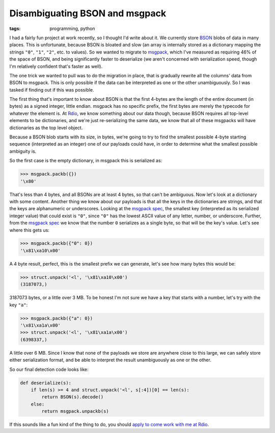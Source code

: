 
Disambiguating BSON and msgpack
===============================

:tags: programming, python

I had a fairly fun project at work recently, so I thought I'd write about it.
We currently store `BSON`_ blobs of data in many places. This is unfortunate,
because BSON is bloated and slow (an array is internally stored as a dictionary
mapping the strings ``"0"``, ``"1"``, ``"2"``, etc. to values). So we wanted to
migrate to `msgpack`_, which I've measured as requiring 46% of the space of
BSON, and being significantly faster to deserialize (we aren't concerned with
serialization speed, though I'm relatively confident that's faster as well).

The one trick we wanted to pull was to do the migration in place, that is
gradually rewrite all the columns' data from BSON to msgpack. This is only
possible if the data can be interpreted as one or the other unambiguously. So I
was tasked if finding out if this was possible.

The first thing that's important to know about BSON is that the first 4-bytes
are the length of the entire document (in bytes) as a signed integer, little
endian. msgpack has no specific prefix, the first bytes are merely the typecode
for whatever the element is. At `Rdio`_, we know something about our data
though, because BSON requires all top-level elements to be dictionaries, and
we're just re-serializing the same data, we know that all of these msgpacks
will have dictionaries as the top level object.

Because a BSON blob starts with its size, in bytes, we're going to try to find
the smallest possible 4-byte starting sequence (interpreted as an integer) one
of our payloads could have, in order to determine what the smallest possible
ambiguity is.

So the first case is the empty dictionary, in msgpack this is serialized as:

.. sourcecode:: pycon

    >>> msgpack.packb({})
    '\x80'

That's less than 4 bytes, and all BSONs are at least 4 bytes, so that can't be
ambiguous. Now let's look at a dictionary with some content. Another thing we
know about our payloads is that all the keys in the dictionaries are strings,
and that the keys are alphanumeric or underscores. Looking at the
`msgpack spec`_, the smallest key (interpreted as its serialized integer value)
that could exist is ``"0"``, since ``"0"`` has the lowest ASCII value of any
letter, number, or underscore. Further, from the `msgpack spec`_ we know that
the number ``0`` serializes as a single byte, so that will be the key's value.
Let's see where this gets us:

.. sourcecode:: pycon

    >>> msgpack.packb({"0": 0})
    '\x81\xa10\x00'

A 4 byte result, perfect, this is the smallest prefix we can generate, let's
see how many bytes this would be:

.. sourcecode:: pycon

    >>> struct.unpack('<l', '\x81\xa10\x00')
    (3187073,)

3187073 bytes, or a little over 3 MB. To be honest I'm not sure we have a key
that starts with a number, let's try with the key ``"a"``:

.. sourcecode:: pycon

    >>> msgpack.packb({"a": 0})
    '\x81\xa1a\x00'
    >>> struct.unpack('<l', '\x81\xa1a\x00')
    (6398337,)

A little over 6 MB. Since I know that none of the payloads we store are
anywhere close to this large, we can safely store either serialization format,
and be able to interpret the result unambiguously as one or the other.

So our final detection code looks like:

.. sourcecode:: python

    def deserialize(s):
        if len(s) >= 4 and struct.unpack('<l', s[:4])[0] == len(s):
            return BSON(s).decode()
        else:
            return msgpack.unpackb(s)

If this sounds like a fun kind of the thing to do, you should
`apply to come work with me at Rdio`_.

.. _`BSON`: http://bsonspec.org/
.. _`msgpack`: http://msgpack.org/
.. _`Rdio`: http://www.rdio.com/
.. _`msgpack spec`: http://wiki.msgpack.org/display/MSGPACK/Format+specification
.. _`apply to come work with me at Rdio`: http://www.rdio.com/careers/
